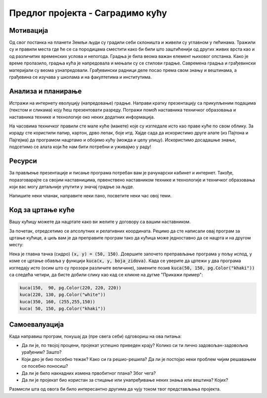 Предлог пројекта - Саградимо кућу
=================================

Мотивација
---------------

.. questionnote::
    Да ли се сећаш бајке о Ивици и Марици и  њеног најслађег дела - **кући од чоколаде**?
  
.. image:: ../_images/kucica.png
    :width: 200px
    :align: center

Од свог постанка на планети Земљи људи су градили себи склоништа и живели су углавном у пећинама. Тражили су и правили 
места где ће се са породицама сместити како би били што заштићенији од других живих врста као и од различитих временских
услова и непогода. Градња је била веома важан елемент њиховог опстанка. Како је време пролазило, градња кућа је 
напредовала и мењали су се стилови градње. 
Савремена градња и грађевински материјали су веома узнапредовали.
Грађевински радници деле посао према свом знању и вештинама, а грађевина се изучава у школама и на факултетима и 
институтима.

.. questionnote::
    Да ли си некада размишљао/размиљала или посматрао/посматрала како се гради нека кућа или зграда?


Анализа и планирање
-------------------

Истражи на интернету еволуцију (напредовање) градње. Направи кратку презентацију са прикупљеним подацима (текстом и 
сликама) коју 
ћеш презентовати разреду. Потражи помоћ наставника техничког образовања и наставника технике и технологије око 
неких додатних информација.

На часовима техничког правили сте мале куће (макете) које су изгледале исто као праве куће по свом облику.
За израду сте користили папир, картон, дрво лепак, боје итд. Хајде сада да  искористимо друге алате (из
Пајтона и Пајгејма) да програмом нацртамо и обојимо кућу (можда и целу улицу). Искористимо досадашње знање, подсетимо се алата који
ће нам бити потребни и уживајмо у раду! 


Ресурси
-------

За прављење презентације и писање програма потребан вам је рачунарски кабинет и интернет.
Такође, поразговарајте са својим наставницима, првенствено наставником технике и технологије и 
техничког образовања који вас могу детаљније упутити у значај градње за људе. 

Напишите неки чланак, направите неки пано, посветите неки час овој теми. 


Код за цртање куће
------------------

Вашу кућицу можете да нацртате како ви желите у договору са вашим наставником. 

.. infonote::
    Ако савладате следеће објашњење моћи ћете једноставно да нацртате целу улицу са копијама ваше куће.
    Покушајте, бићете изненађени великим успехом!

За почетак, отредсетимо се апсолутних и релативних координата.
Рецимо да сте написали овај програм за цртање кућице, а циљ вам је да преправите
програм тако да кућица може једноставно да се нацрта и на другом месту:

.. activecode:: PyGame_house_detailed_fixed
    :nocodelens:
    :enablecopy:
    :modaloutput:
    :includesrc: _includes/kuca_2d_apsolutno.py

Нека је главна тачка (сидро) :code:`(x, y) = (50, 150)`. Довршите
започето преправљање програма у пољу испод, у коме се цртање обавља у
функцији :code:`kuca(x, y, boja_zidova)`. Када се уверите да цртежи у
два програма изгледају исто (осим што су прозори различите величине),
замените позив :code:`kuca(50, 150, pg.Color("khaki"))` са следећа четири,
да бисте добили слику као кад се кликне на дугме "Прикажи пример":

.. code::

    kuca(150,  90, pg.Color(220, 220, 220))
    kuca(220, 130, pg.Color("white"))
    kuca(350, 160, (255,255,150))
    kuca( 50, 150, pg.Color("khaki"))

.. activecode:: PyGame_house_detailed_movable
    :nocodelens:
    :enablecopy:
    :modaloutput:
    :playtask: 
    :includexsrc: _includes/kuca_2d_relativno.py
   
    prozor.fill(pg.Color("darkgreen")) # bojimo pozadinu ekrana u tamno zeleno

    def kuca(x, y, boja_zidova):
        pg.draw.polygon(prozor, pg.Color("red"), [(x, y), (x+???, y-???), (x+140, y)]) # krov
        pg.draw.rect(prozor, boja_zidova,       (x,       y,     140, 100))   # kuca
        pg.draw.rect(prozor, pg.Color("brown"), (x + ???, y + ???,  30,  30)) # levi prozor
        pg.draw.rect(prozor, pg.Color("brown"), (x + ???, y + ???, ???, ???)) # desni prozor
        pg.draw.rect(prozor, pg.Color("brown"), (x + ???, y + ???, ???, ???)) # vrata
        
    kuca( 50, 150, pg.Color("khaki"))


Самоевалуација
--------------

Када направиш програм, покушај да (пре свега себи) одговориш на ова питања:

- Да ли је, по твојој процени, пројекат успешно приведен крају? Колико си ти лично задовољан-задовољна урађеним? Зашто?
- Који део је био посебно тежак? Како си га решио-решила? Да ли је постојао неки проблем чијим решавањем се посебно поносиш?
- Да ли је било накнадних измена првобитног плана? Због чега?
- Да ли је пројекат био користан за стицање или унапређивање неких знања или вештина? Којих?

Размисли шта од овога би било интересантно другима да чују током твог представљања пројекта. 